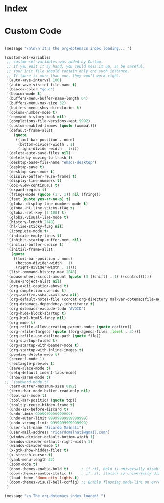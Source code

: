* Index


* Custom Code

#+BEGIN_SRC emacs-lisp

(message "\n\n\n It's the org-dotemacs index loading... ")

(custom-set-variables
 ;; custom-set-variables was added by Custom.
 ;; If you edit it by hand, you could mess it up, so be careful.
 ;; Your init file should contain only one such instance.
 ;; If there is more than one, they won't work right.
 '(auto-save-interval 100)
 '(auto-save-visited-file-name t)
 '(beacon-color "gold")
 '(beacon-mode t)
 '(buffers-menu-buffer-name-length 64)
 '(buffers-menu-max-size 32)
 '(buffers-menu-show-directories t)
 '(column-number-mode t)
 '(command-history-hook nil)
 '(completions-file-versions-kept 9992)
 '(custom-enabled-themes (quote (wombat)))
 '(default-frame-alist
    (quote
     ((tool-bar-position . none)
      (bottom-divider-width . 1)
      (right-divider-width . 1))))
 '(delete-auto-save-files nil)
 '(delete-by-moving-to-trash t)
 '(desktop-base-file-name "emacs-desktop")
 '(desktop-save t)
 '(desktop-save-mode t)
 '(display-buffer-reuse-frames t)
 '(display-line-numbers t)
 '(doc-view-continuous t)
 '(expand-region t)
 '(fringe-mode (quote (1 . 1)) nil (fringe))
 '(fset (quote yes-or-no-p) t)
 '(global-display-line-numbers-mode t)
 '(global-hl-line-sticky-flag t)
 '(global-set-key [3 100] t)
 '(global-visual-line-mode t)
 '(history-length 2048)
 '(hl-line-sticky-flag nil)
 '(icomplete-mode t)
 '(indicate-empty-lines t)
 '(inhibit-startup-buffer-menu nil)
 '(initial-buffer-choice t)
 '(initial-frame-alist
   (quote
    ((tool-bar-position . none)
     (bottom-divider-width . 1)
     (right-divider-width . 1))))
 '(list-command-history-max 2048)
 '(mouse-wheel-scroll-amount (quote (3 ((shift) . 1) ((control)))))
 '(muse-project-alist nil)
 '(org-ascii-caption-above t)
 '(org-completion-use-ido t)
 '(org-confirm-babel-evaluate nil)
 '(org-default-notes-file (concat org-directory mal-var-dotemacsfile-notes))
 '(org-dotemacs-dependency-inheritance t)
 '(org-dotemacs-exclude-todo "AVOID")
 '(org-hide-block-startup t)
 '(org-html-html5-fancy nil)
 '(org-mode t)
 '(org-refile-allow-creating-parent-nodes (quote confirm))
 '(org-refile-targets (quote ((org-agenda-files :level . 3))))
 '(org-refile-use-outline-path (quote file))
 '(org-startup-folded t)
 '(org-startup-with-beamer-mode t)
 '(org-startup-with-inline-images t)
 '(pending-delete-mode t)
 '(recentf-mode 1)
 '(rectangle-preview t)
 '(save-place-mode t)
 '(setq-default indent-tabs-mode)
 '(show-paren-mode t)
;; '(subword-mode t)
 '(term-buffer-maximum-size 8192)
 '(term-char-mode-buffer-read-only nil)
 '(tool-bar-mode t)
 '(tool-bar-position (quote top))
 '(tooltip-reuse-hidden-frame t)
 '(undo-ask-before-discard t)
 '(undo-limit 9999999999999999)
 '(undo-outer-limit 99999999999999999)
 '(undo-strong-limit 9999999999999999)
 '(user-full-name "Ricardo Malnati")
 '(user-mail-address "ricardomalnati@gmail.com")
 '(window-divider-default-bottom-width 1)
 '(window-divider-default-right-width 1)
 '(window-divider-mode t)
 '(x-gtk-show-hidden-files t)
 '(x-stretch-cursor t)
 '(yank-menu-length 32)
 '(zoom-mode t)
 '(doom-themes-enable-bold t)      ; if nil, bold is universally disabled
 '(doom-themes-enable-italic t)    ; if nil, italics is universally disabled
 '(load-theme 'doom-city-lights t)
 '(doom-themes-visual-bell-config) ;; Enable flashing mode-line on errors
 )

(message "\n The org-dotemacs index loaded! ")

#+END_SRC

#+RESULTS:




